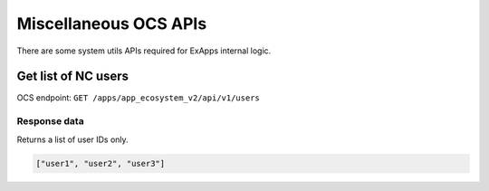 ======================
Miscellaneous OCS APIs
======================

There are some system utils APIs required for ExApps internal logic.


Get list of NC users
^^^^^^^^^^^^^^^^^^^^

OCS endpoint: ``GET /apps/app_ecosystem_v2/api/v1/users``

Response data
*************

Returns a list of user IDs only.

.. code-block:: json

	["user1", "user2", "user3"]

